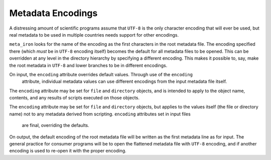 Metadata Encodings
==================

A distressing amount of scientific programs assume that ``UTF-8`` is the only character encoding that will ever be used,
but real metadata to be used in multiple countries needs support for other encodings.

``meta_iron`` looks for the name of the encoding as the first characters in the root metadata file.  The
encoding specified there (which *must* be in ``UTF-8`` encoding itself) becomes the default for all metadata files
to be opened.  This can be overridden at any level in the directory hierarchy by specifying a different encoding.
This makes it possible to, say, make the root metadata in ``UTF-8`` and lower branches to be in different encodings.

On input, the ``encoding`` attribute overrides default values.  Through use of the ``encoding``
 attribute, individual metadata values can use different encodings from the input metadata file itself.
The ``encoding`` attribute may be set for ``file`` and ``directory`` objects, and is intended to apply to the object
name, contents, and any results of scripts executed on those objects.

The ``encoding`` attribute may be set for ``file`` and ``directory`` objects, but applies to the values itself
(the file or directory name) not to any metadata derived from scripting. ``encoding`` attributes set in input files
 are final, overriding the defaults.


On output, the default encoding of the root metadata file will be written as the first metadata line as for input.
The general practice for  consumer programs will be to open the flattened metadata file with ``UTF-8`` encoding, and if
another encoding is used to re-open it with the proper encoding.
